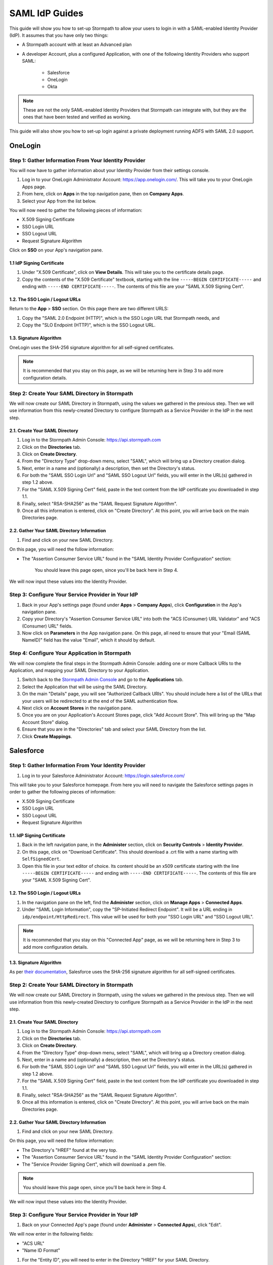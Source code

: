 ***************
SAML IdP Guides
*************** 

This guide will show you how to set-up Stormpath to allow your users to login in with a SAML-enabled Identity Provider (IdP). It assumes that you have only two things:

- A Stormpath account with at least an Advanced plan

- A developer Account, plus a configured Application, with one of the following Identity Providers who support SAML:

    - Salesforce
    - OneLogin
    - Okta

.. note::

    These are not the only SAML-enabled Identity Providers that Stormpath can integrate with, but they are the ones that have been tested and verified as working.

This guide will also show you how to set-up login against a private deployment running ADFS with SAML 2.0 support.

.. todo::
    
    ---

    **Conventions:**

    - Clickable navigation items are in **bold**

    - Page elements (things to look for on a page) will be in "quotes". So the name of the value on the IdP's settings page, as well as the name of what that value is in the Stormpath API (e.g. "SP-Initiated Redirect Endpoint" and "SSO Login URL"). 

    ---

OneLogin 
========

Step 1: Gather Information From Your Identity Provider 
------------------------------------------------------

You will now have to gather information about your Identity Provider from their settings console. 

#. Log in to your OneLogin Administrator Account: https://app.onelogin.com/. This will take you to your OneLogin Apps page. 

#. From here, click on **Apps** in the top navigation pane, then on **Company Apps**. 

#. Select your App from the list below. 

You will now need to gather the following pieces of information:

- X.509 Signing Certificate
- SSO Login URL
- SSO Logout URL
- Request Signature Algorithm

Click on **SSO** on your App's navigation pane. 

1.1 IdP Signing Certificate 
^^^^^^^^^^^^^^^^^^^^^^^^^^^

#. Under "X.509 Certificate", click on **View Details**. This will take you to the certificate details page. 

#. Copy the contents of the "X.509 Certificate" textbook, starting with the line ``-----BEGIN CERTIFICATE-----`` and ending with ``-----END CERTIFICATE-----``. The contents of this file are your "SAML X.509 Signing Cert". 

1.2. The SSO Login / Logout URLs
^^^^^^^^^^^^^^^^^^^^^^^^^^^^^^^^^

Return to the **App** > **SSO** section. On this page there are two different URLS: 

#. Copy the "SAML 2.0 Endpoint (HTTP)", which is the SSO Login URL that Stormpath needs, and
#. Copy the "SLO Endpoint (HTTP)", which is the SSO Logout URL.

1.3. Signature Algorithm
^^^^^^^^^^^^^^^^^^^^^^^^^

OneLogin uses the SHA-256 signature algorithm for all self-signed certificates.

.. note::

    It is recommended that you stay on this page, as we will be returning here in Step 3 to add more configuration details.

Step 2: Create Your SAML Directory in Stormpath 
-----------------------------------------------

We will now create our SAML Directory in Stormpath, using the values we gathered in the previous step. Then we will use information from this newly-created Directory to configure Stormpath as a Service Provider in the IdP in the next step.

2.1. Create Your SAML Directory 
^^^^^^^^^^^^^^^^^^^^^^^^^^^^^^^

#. Log in to the Stormpath Admin Console: https://api.stormpath.com

#. Click on the **Directories** tab. 

#. Click on **Create Directory**. 

#. From the "Directory Type" drop-down menu, select "SAML", which will bring up a Directory creation dialog.

#. Next, enter in a name and (optionally) a description, then set the Directory's status.

#. For both the "SAML SSO Login Url" and "SAML SSO Logout Url" fields, you will enter in the URL(s) gathered in step 1.2 above.

#. For the "SAML X.509 Signing Cert" field, paste in the text content from the IdP certificate you downloaded in step 1.1. 

#. Finally, select "RSA-SHA256" as the "SAML Request Signature Algorithm".

#. Once all this information is entered, click on "Create Directory". At this point, you will arrive back on the main Directories page. 

2.2. Gather Your SAML Directory Information 
^^^^^^^^^^^^^^^^^^^^^^^^^^^^^^^^^^^^^^^^^^^

#. Find and click on your new SAML Directory. 

On this page, you will need the follow information:

- The "Assertion Consumer Service URL" found in the "SAML Identity Provider Configuration" section: 

    You should leave this page open, since you'll be back here in Step 4. 

We will now input these values into the Identity Provider.

Step 3: Configure Your Service Provider in Your IdP 
---------------------------------------------------

#. Back in your App's settings page (found under **Apps** > **Company Apps**), click **Configuration** in the App's navigation pane.

#. Copy your Directory's "Assertion Consumer Service URL" into both the "ACS (Consumer) URL Validator" and "ACS (Consumer) URL" fields.

#. Now click on **Parameters** in the App navigation pane. On this page, all need to ensure that your "Email (SAML NameID)" field has the value "Email", which it should by default.  

Step 4: Configure Your Application in Stormpath 
-----------------------------------------------

We will now complete the final steps in the Stormpath Admin Console: adding one or more Callback URIs to the Application, and mapping your SAML Directory to your Application. 

#. Switch back to the `Stormpath Admin Console <https://api.stormpath.com>`__ and go to the **Applications** tab. 

#. Select the Application that will be using the SAML Directory. 

#. On the main "Details" page, you will see "Authorized Callback URIs". You should include here a list of the URLs that your users will be redirected to at the end of the SAML authentication flow.

#. Next click on **Account Stores** in the navigation pane. 

#. Once you are on your Application's Account Stores page, click "Add Account Store". This will bring up the "Map Account Store" dialog. 

#. Ensure that you are in the "Directories" tab and select your SAML Directory from the list.

#. Click **Create Mappings**.

Salesforce
========== 

Step 1: Gather Information From Your Identity Provider 
------------------------------------------------------

#. Log in to your Salesforce Administrator Account: https://login.salesforce.com/

This will take you to your Salesforce homepage. From here you will need to navigate the Salesforce settings pages in order to gather the following pieces of information:

- X.509 Signing Certificate
- SSO Login URL
- SSO Logout URL
- Request Signature Algorithm

1.1. IdP Signing Certificate 
^^^^^^^^^^^^^^^^^^^^^^^^^^^^^

#. Back in the left navigation pane, in the **Administer** section, click on **Security Controls** > **Identity Provider**. 

#. On this page, click on "Download Certificate". This should download a .crt file with a name starting with ``SelfSignedCert``. 

#. Open this file in your text editor of choice. Its content should be an x509 certificate starting with the line ``-----BEGIN CERTIFICATE-----`` and ending with ``-----END CERTIFICATE-----``. The contents of this file are your "SAML X.509 Signing Cert". 

1.2. The SSO Login / Logout URLs
^^^^^^^^^^^^^^^^^^^^^^^^^^^^^^^^^

#. In the navigation pane on the left, find the **Administer** section, click on **Manage Apps** > **Connected Apps**. 

#. Under "SAML Login Information", copy the "SP-Initiated Redirect Endpoint". It will be a URL ending in ``idp/endpoint/HttpRedirect``. This value will be used for both your "SSO Login URL" and "SSO Logout URL".

.. note::

    It is recommended that you stay on this "Connected App" page, as we will be returning here in Step 3 to add more configuration details.

1.3. Signature Algorithm
^^^^^^^^^^^^^^^^^^^^^^^^^

As per `their documentation <https://help.salesforce.com/apex/HTViewHelpDoc?id=security_keys_about.htm>`__, Salesforce uses the SHA-256 signature algorithm for all self-signed certificates.

Step 2: Create Your SAML Directory in Stormpath 
-----------------------------------------------

We will now create our SAML Directory in Stormpath, using the values we gathered in the previous step. Then we will use information from this newly-created Directory to configure Stormpath as a Service Provider in the IdP in the next step.

2.1. Create Your SAML Directory 
^^^^^^^^^^^^^^^^^^^^^^^^^^^^^^^

#. Log in to the Stormpath Admin Console: https://api.stormpath.com

#. Click on the **Directories** tab. 

#. Click on **Create Directory**. 

#. From the "Directory Type" drop-down menu, select "SAML", which will bring up a Directory creation dialog.

#. Next, enter in a name and (optionally) a description, then set the Directory's status.

#. For both the "SAML SSO Login Url" and "SAML SSO Logout Url" fields, you will enter in the URL(s) gathered in step 1.2 above.

#. For the "SAML X.509 Signing Cert" field, paste in the text content from the IdP certificate you downloaded in step 1.1. 

#. Finally, select "RSA-SHA256" as the "SAML Request Signature Algorithm".

#. Once all this information is entered, click on "Create Directory". At this point, you will arrive back on the main Directories page. 

2.2. Gather Your SAML Directory Information 
^^^^^^^^^^^^^^^^^^^^^^^^^^^^^^^^^^^^^^^^^^^

#. Find and click on your new SAML Directory. 

On this page, you will need the follow information:

- The Directory's "HREF" found at the very top.

- The "Assertion Consumer Service URL" found in the "SAML Identity Provider Configuration" section: 

- The "Service Provider Signing Cert", which will download a .pem file.  

.. note::

    You should leave this page open, since you'll be back here in Step 4. 

We will now input these values into the Identity Provider.

Step 3: Configure Your Service Provider in Your IdP 
---------------------------------------------------

#. Back on your Connected App's page (found under **Administer** > **Connected Apps**), click "Edit". 

We will now enter in the following fields:

- "ACS URL" 
- "Name ID Format"

#. For the "Entity ID", you will need to enter in the Directory "HREF" for your SAML Directory.

#. The "ACS URL" is the "Assertion Consumer Service URL" from the previous step.

#. For "Name ID Format" select the "emailAddress" format.

Step 4: Configure Your Application in Stormpath 
-----------------------------------------------

We will now complete the final steps in the Stormpath Admin Console: adding one or more Callback URIs to the Application, and mapping your SAML Directory to your Application. 

Switch back to the `Stormpath Admin Console <https://api.stormpath.com>`__ and go to the **Applications** tab. Select the Application that will be using the SAML Directory. On the main "Details" page, you will see "Authorized Callback URIs". You should include here a list of the URLs that your users will be redirected to at the end of the SAML authentication flow.

Next click on **Account Stores** in the navigation pane. 

Once you are on your Application's Account Stores page, click "Add Account Store". This will bring up the "Map Account Store" dialog. 

Ensure that you are in the "Directories" tab and select your SAML Directory from the list, then click **Create Mappings**.
